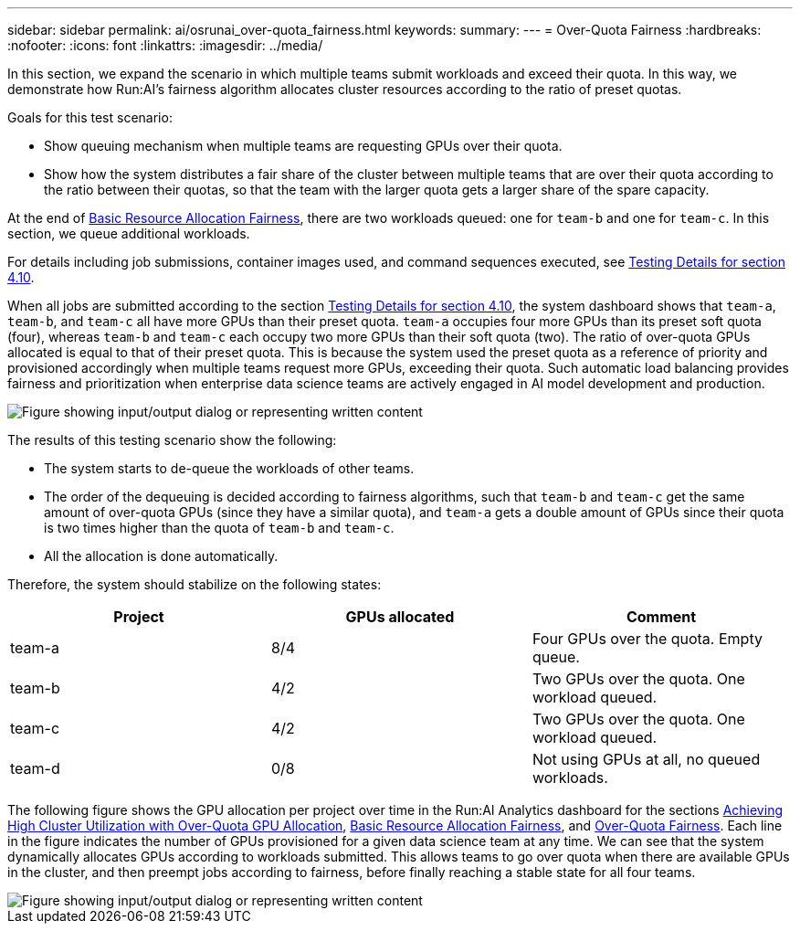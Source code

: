 ---
sidebar: sidebar
permalink: ai/osrunai_over-quota_fairness.html
keywords:
summary:
---
= Over-Quota Fairness
:hardbreaks:
:nofooter:
:icons: font
:linkattrs:
:imagesdir: ../media/

//
// This file was created with NDAC Version 2.0 (August 17, 2020)
//
// 2020-09-11 12:14:20.784918
//

[.lead]
In this section, we expand the scenario in which multiple teams submit workloads and exceed their quota. In this way, we demonstrate how Run:AI’s fairness algorithm allocates cluster resources according to the ratio of preset quotas.

Goals for this test scenario:

* Show queuing mechanism when multiple teams are requesting GPUs over their quota.
* Show how the system distributes a fair share of the cluster between multiple teams that are over their quota according to the ratio between their quotas, so that the team with the larger quota gets a larger share of the spare capacity.

At the end of link:osrunai_basic_resource_allocation_fairness.html[Basic Resource Allocation Fairness], there are two workloads queued: one for `team-b` and one for `team-c`. In this section, we queue additional workloads.

For details including job submissions, container images used, and command sequences executed, see link:osrunai_testing_details_for_section_410.html[Testing Details for section 4.10].

When all jobs are submitted according to the section link:osrunai_testing_details_for_section_410.html[Testing Details for section 4.10], the system dashboard shows that `team-a`, `team-b`, and `team-c` all have more GPUs than their preset quota. `team-a` occupies four more GPUs than its preset soft quota (four), whereas `team-b` and `team-c` each occupy two more GPUs than their soft quota (two). The ratio of over-quota GPUs allocated is equal to that of their preset quota. This is because the system used the preset quota as a reference of priority and provisioned accordingly when multiple teams request more GPUs, exceeding their quota. Such automatic load balancing provides fairness and prioritization when enterprise data science teams are actively engaged in AI model development and production.

image::osrunai_image10.png["Figure showing input/output dialog or representing written content"]

The results of this testing scenario show the following:

* The system starts to de-queue the workloads of other teams.
* The order of the dequeuing is decided according to fairness algorithms, such that `team-b` and `team-c` get the same amount of over-quota GPUs (since they have a similar quota), and `team-a` gets a double amount of GPUs since their quota is two times higher than the quota of `team-b` and `team-c`.
* All the allocation is done automatically.

Therefore, the system should stabilize on the following states:

|===
|Project |GPUs allocated |Comment

|team-a
|8/4
|Four GPUs over the quota. Empty queue.
|team-b
|4/2
|Two GPUs over the quota. One workload queued.
|team-c
|4/2
|Two GPUs over the quota. One workload queued.
|team-d
|0/8
|Not using GPUs at all, no queued workloads.
|===

The following figure shows the GPU allocation per project over time in the Run:AI Analytics dashboard for the sections link:osrunai_achieving_high_cluster_utilization_with_over-uota_gpu_allocation.html[Achieving High Cluster Utilization with Over-Quota GPU Allocation], link:osrunai_basic_resource_allocation_fairness.html[Basic Resource Allocation Fairness], and link:osrunai_over-quota_fairness.html[Over-Quota Fairness]. Each line in the figure indicates the number of GPUs provisioned for a given data science team at any time. We can see that the system dynamically allocates GPUs according to workloads submitted. This allows teams to go over quota when there are available GPUs in the cluster, and then preempt jobs according to fairness, before finally reaching a stable state for all four teams.

image::osrunai_image11.png["Figure showing input/output dialog or representing written content"]
